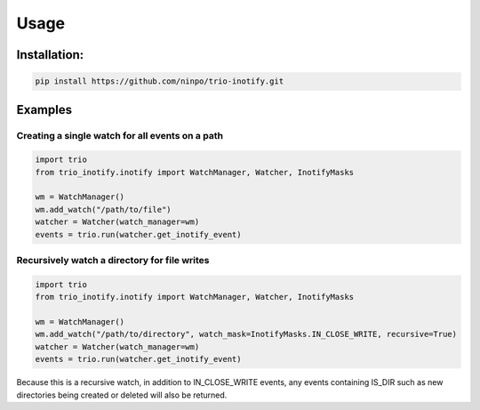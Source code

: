 Usage
=====

Installation:
*************
.. code-block:: console

   pip install https://github.com/ninpo/trio-inotify.git

Examples
********
   
Creating a single watch for all events on a path
------------------------------------------------
.. code-block:: python
   
   import trio
   from trio_inotify.inotify import WatchManager, Watcher, InotifyMasks

   wm = WatchManager()
   wm.add_watch("/path/to/file")
   watcher = Watcher(watch_manager=wm)
   events = trio.run(watcher.get_inotify_event)

Recursively watch a directory for file writes
---------------------------------------------
.. code-block:: python

   import trio
   from trio_inotify.inotify import WatchManager, Watcher, InotifyMasks

   wm = WatchManager()
   wm.add_watch("/path/to/directory", watch_mask=InotifyMasks.IN_CLOSE_WRITE, recursive=True)
   watcher = Watcher(watch_manager=wm)
   events = trio.run(watcher.get_inotify_event)

Because this is a recursive watch, in addition to IN_CLOSE_WRITE events, any events containing IS_DIR such as new directories being created or deleted will also be returned.
